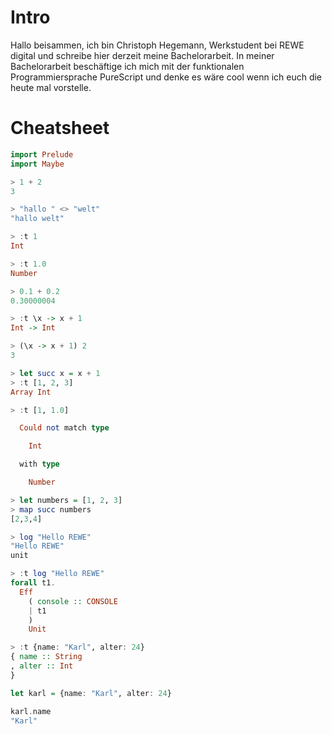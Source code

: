 * Intro
Hallo beisammen, ich bin Christoph Hegemann, Werkstudent bei REWE digital und
schreibe hier derzeit meine Bachelorarbeit. In meiner Bachelorarbeit beschäftige
ich mich mit der funktionalen Programmiersprache PureScript und denke es wäre
cool wenn ich euch die heute mal vorstelle.

* Cheatsheet

#+BEGIN_SRC purescript
import Prelude
import Maybe

> 1 + 2
3

> "hallo " <> "welt"
"hallo welt"

> :t 1
Int

> :t 1.0
Number

> 0.1 + 0.2
0.30000004

> :t \x -> x + 1
Int -> Int

> (\x -> x + 1) 2
3

> let succ x = x + 1
> :t [1, 2, 3]
Array Int

> :t [1, 1.0]

  Could not match type
       
    Int
       
  with type
          
    Number

> let numbers = [1, 2, 3]
> map succ numbers
[2,3,4]

> log "Hello REWE"
"Hello REWE"
unit

> :t log "Hello REWE"
forall t1.              
  Eff                   
    ( console :: CONSOLE
    | t1                
    )                   
    Unit                

> :t {name: "Karl", alter: 24}
{ name :: String
, alter :: Int
}

let karl = {name: "Karl", alter: 24}

karl.name
"Karl"

#+END_SRC
